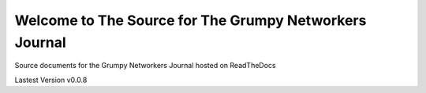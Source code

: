 Welcome to The Source for The Grumpy Networkers Journal
=======================================================

.. image:: https://readthedocs.org/projects/grumpy-networkers-journal/badge/?version=latest
  :target: http://grumpy-networkers-journal.readthedocs.io/en/latest/?badge=latest
  :alt: Documentation Status

Source documents for the Grumpy Networkers Journal hosted on ReadTheDocs

Lastest Version v0.0.8
